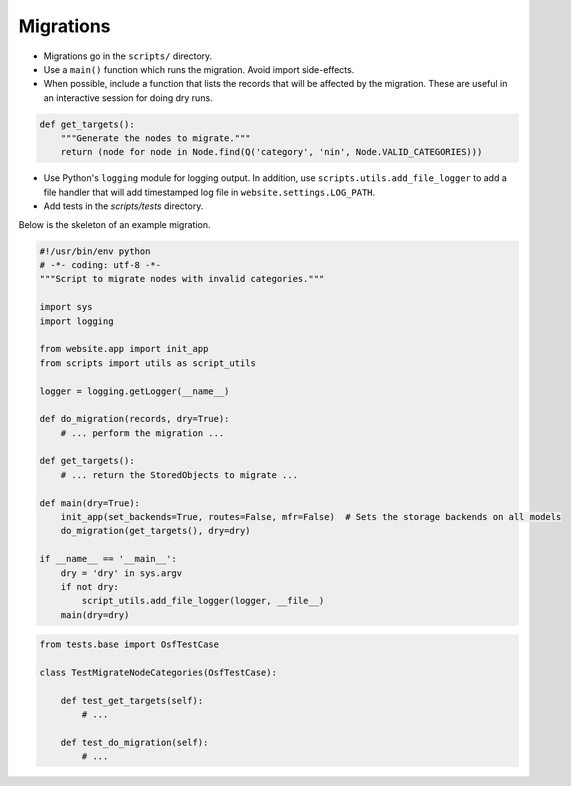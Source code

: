 Migrations
==========


- Migrations go in the ``scripts/`` directory.
- Use a ``main()`` function which runs the migration. Avoid import side-effects.
- When possible, include a function that lists the records that will be affected by the migration. These are useful in an interactive session for doing dry runs.

.. code-block:: python

    def get_targets():
        """Generate the nodes to migrate."""
        return (node for node in Node.find(Q('category', 'nin', Node.VALID_CATEGORIES)))

- Use Python's ``logging`` module for logging output. In addition, use ``scripts.utils.add_file_logger`` to add a file handler that will add timestamped log file in ``website.settings.LOG_PATH``.
- Add tests in the `scripts/tests` directory.

Below is the skeleton of an example migration.

.. code-block:: python

    #!/usr/bin/env python
    # -*- coding: utf-8 -*-
    """Script to migrate nodes with invalid categories."""

    import sys
    import logging

    from website.app import init_app
    from scripts import utils as script_utils

    logger = logging.getLogger(__name__)

    def do_migration(records, dry=True):
        # ... perform the migration ...

    def get_targets():
        # ... return the StoredObjects to migrate ...

    def main(dry=True):
        init_app(set_backends=True, routes=False, mfr=False)  # Sets the storage backends on all models
        do_migration(get_targets(), dry=dry)

    if __name__ == '__main__':
        dry = 'dry' in sys.argv
        if not dry:
            script_utils.add_file_logger(logger, __file__)
        main(dry=dry)


.. code-block:: python

    from tests.base import OsfTestCase

    class TestMigrateNodeCategories(OsfTestCase):

        def test_get_targets(self):
            # ...

        def test_do_migration(self):
            # ...
